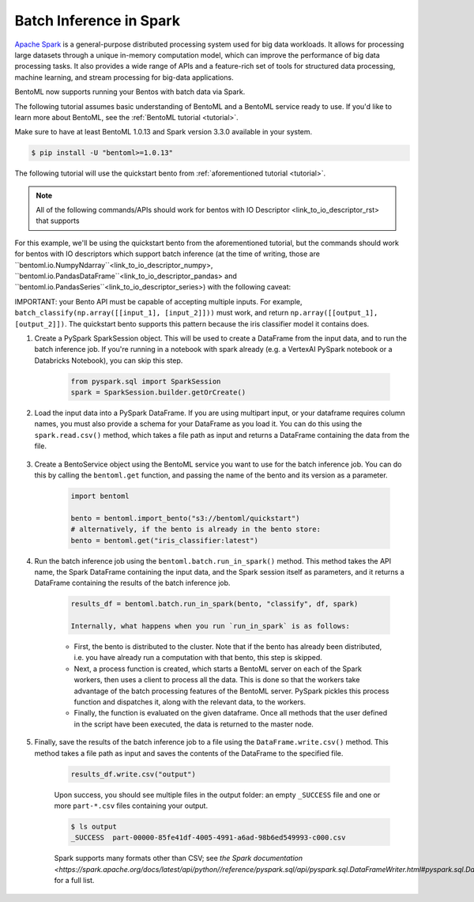 ========================
Batch Inference in Spark
========================

`Apache Spark <https://spark.apache.org/>`_ is a general-purpose distributed processing system used for big data workloads. It allows for processing large datasets through a unique in-memory computation model, which can improve the performance of big data processing tasks. It also provides a wide range of APIs and a feature-rich set of tools for structured data processing, machine learning, and stream processing for big-data applications.

BentoML now supports running your Bentos with batch data via Spark.

The following tutorial assumes basic understanding of BentoML and a BentoML service ready to use. If you'd like to learn more about BentoML, see the :ref:`BentoML tutorial <tutorial>`.

Make sure to have at least BentoML 1.0.13 and Spark version 3.3.0 available in your system.

.. code-block:: bash

	$ pip install -U "bentoml>=1.0.13"


The following tutorial will use the quickstart bento from :ref:`aforementioned tutorial <tutorial>`.

.. note::

	All of the following commands/APIs should work for bentos with IO Descriptor <link_to_io_descriptor_rst> that supports 

For this example, we'll be using the quickstart bento from the aforementioned tutorial, but the
commands should work for bentos with IO descriptors which support batch inference (at the time of writing, those are ``bentoml.io.NumpyNdarray``<link_to_io_descriptor_numpy>, ``bentoml.io.PandasDataFrame``<link_to_io_descriptor_pandas> and
``bentoml.io.PandasSeries``<link_to_io_descriptor_series>) with the following caveat:

IMPORTANT: your Bento API must be capable of accepting multiple inputs. For example,
``batch_classify(np.array([[input_1], [input_2]]))`` must work, and return
``np.array([[output_1], [output_2]])``. The quickstart bento supports this pattern because the iris
classifier model it contains does.

#. Create a PySpark SparkSession object. This will be used to create a DataFrame from the input
   data, and to run the batch inference job. If you're running in a notebook with spark already
   (e.g. a VertexAI PySpark notebook or a Databricks Notebook), you can skip this step.

    .. code-block:: python

        from pyspark.sql import SparkSession
        spark = SparkSession.builder.getOrCreate()

#. Load the input data into a PySpark DataFrame. If you are using multipart input, or your dataframe
   requires column names, you must also provide a schema for your DataFrame as you load it. You can
   do this using the ``spark.read.csv()`` method, which takes a file path as input and returns a
   DataFrame containing the data from the file.

    .. code-block:: python
        from pyspark.sql.types import StructType, StructField, FloatType, StringType
        schema = SparkStruct(
            StructField(name=”sepal_length”, FloatType(), False),
            StructField(name=”sepal_width”, FloatType(), False),
            StructField(name=”petal_length”, FloatType(), False),
            StructField(name=”petal_width”, FloatType(), False),
        )
        df = spark.read.csv("https://docs.bentoml.org/en/latest/integrations/spark/input.csv")

#. Create a BentoService object using the BentoML service you want to use for the batch inference
   job. You can do this by calling the ``bentoml.get`` function, and passing the name of the bento
   and its version as a parameter.

    .. code-block:: python

        import bentoml

        bento = bentoml.import_bento("s3://bentoml/quickstart")
        # alternatively, if the bento is already in the bento store:
        bento = bentoml.get("iris_classifier:latest")

#. Run the batch inference job using the ``bentoml.batch.run_in_spark()`` method. This method takes
   the API name, the Spark DataFrame containing the input data, and the Spark session itself as
   parameters, and it returns a DataFrame containing the results of the batch inference job.

    .. code-block:: python

        results_df = bentoml.batch.run_in_spark(bento, "classify", df, spark)

        Internally, what happens when you run `run_in_spark` is as follows:

    * First, the bento is distributed to the cluster. Note that if the bento has already been
      distributed, i.e. you have already run a computation with that bento, this step is skipped.

    * Next, a process function is created, which starts a BentoML server on each of the Spark
      workers, then uses a client to process all the data. This is done so that the workers take
      advantage of the batch processing features of the BentoML server. PySpark pickles this process
      function and dispatches it, along with the relevant data, to the workers.

    * Finally, the function is evaluated on the given dataframe. Once all methods that the user
      defined in the script have been executed, the data is returned to the master node.

#. Finally, save the results of the batch inference job to a file using the
   ``DataFrame.write.csv()`` method. This method takes a file path as input and saves the contents
   of the DataFrame to the specified file.

    .. code-block:: python

        results_df.write.csv("output")

    Upon success, you should see multiple files in the output folder: an empty ``_SUCCESS`` file and
    one or more ``part-*.csv`` files containing your output.

    .. code-block:: bash

        $ ls output
        _SUCCESS  part-00000-85fe41df-4005-4991-a6ad-98b6ed549993-c000.csv

    Spark supports many formats other than CSV; see `the Spark documentation
    <https://spark.apache.org/docs/latest/api/python//reference/pyspark.sql/api/pyspark.sql.DataFrameWriter.html#pyspark.sql.DataFrameWriter>`
    for a full list.